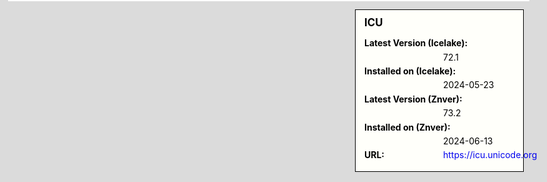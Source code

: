 .. sidebar:: ICU

   :Latest Version (Icelake): 72.1
   :Installed on (Icelake): 2024-05-23
   :Latest Version (Znver): 73.2
   :Installed on (Znver): 2024-06-13
   :URL: https://icu.unicode.org
